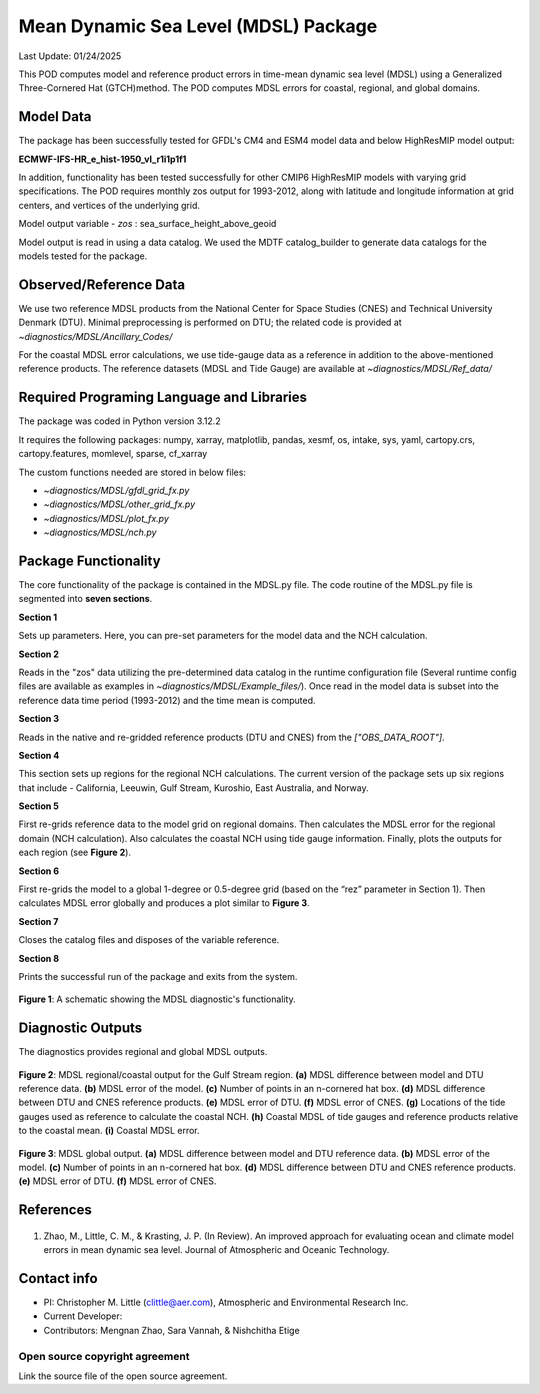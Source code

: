 Mean Dynamic Sea Level (MDSL) Package
=====================================
Last Update: 01/24/2025

This POD computes model and reference product errors in time-mean dynamic sea level (MDSL) using a Generalized Three-Cornered Hat (GTCH)method. The POD computes MDSL errors for coastal, regional, and global domains.

Model Data
----------

The package has been successfully tested for GFDL's CM4 and ESM4 model data and below HighResMIP model output:

**ECMWF-IFS-HR_e_hist-1950_vl_r1i1p1f1**

In addition, functionality has been tested successfully for other CMIP6 HighResMIP models with varying grid specifications. The POD requires monthly zos output for 1993-2012, along with latitude and longitude information at grid centers, and vertices of the underlying grid.

Model output variable - *zos* : sea_surface_height_above_geoid

Model output is read in using a data catalog. We used the MDTF catalog_builder to generate data catalogs for the models tested for the package.

Observed/Reference Data
-----------------------

We use two reference MDSL products from the National Center for Space Studies (CNES) and Technical University Denmark (DTU). Minimal preprocessing is performed on DTU; the related code is provided at *~diagnostics/MDSL/Ancillary_Codes/*

For the coastal MDSL error calculations, we use tide-gauge data as a reference in addition to the above-mentioned reference products. The reference datasets (MDSL and Tide Gauge) are available at *~diagnostics/MDSL/Ref_data/*

Required Programing Language and Libraries
------------------------------------------
The package was coded in Python version 3.12.2

It requires the following packages:
numpy, xarray, matplotlib, pandas, xesmf, os, intake, sys, yaml, 
cartopy.crs, cartopy.features, momlevel, sparse, cf_xarray

The custom functions needed are stored in below files:

- *~diagnostics/MDSL/gfdl_grid_fx.py*
- *~diagnostics/MDSL/other_grid_fx.py*
- *~diagnostics/MDSL/plot_fx.py*
- *~diagnostics/MDSL/nch.py*

Package Functionality
---------------------
The core functionality of the package is contained in the MDSL.py file. The code routine of the MDSL.py file is segmented into **seven sections**.

**Section 1**

Sets up parameters. Here, you can pre-set parameters for the model data and the NCH calculation. 

**Section 2**

Reads in the "zos" data utilizing the pre-determined data catalog in the runtime configuration file (Several runtime config files are available as examples in *~diagnostics/MDSL/Example_files/*). Once read in the model data is subset into the reference data time period (1993-2012) and the time mean is computed.

**Section 3** 

Reads in the native and re-gridded reference products (DTU and CNES) from the *["OBS_DATA_ROOT"]*.

**Section 4**

This section sets up regions for the regional NCH calculations. The current version of the package sets up six regions that include - California, Leeuwin, Gulf Stream, Kuroshio, East Australia, and Norway.

**Section 5**

First re-grids reference data to the model grid on regional domains.  Then calculates the MDSL error for the regional domain (NCH calculation). Also calculates the coastal NCH using tide gauge information. Finally, plots the outputs for each region (see **Figure 2**).

**Section 6**

First re-grids the model to a global 1-degree or 0.5-degree grid (based on the “rez” parameter in Section 1). Then calculates MDSL error globally and produces a plot similar to **Figure 3**.

**Section 7**

Closes the catalog files and disposes of the variable reference.

**Section 8**

Prints the successful run of the package and exits from the system.

.. figure:: ./MDSL_Schematic.png
   :align: center
   :width: 75 %

**Figure 1**: A schematic showing the MDSL diagnostic's functionality.

Diagnostic Outputs
------------------
The diagnostics provides regional and global MDSL outputs. 

.. figure:: ./gs_output.png
   :align: center
   :width: 75 %

**Figure 2**: MDSL regional/coastal output for the Gulf Stream region. **(a)** MDSL difference between model and DTU reference data. **(b)** MDSL error of the model. **(c)** Number of points in an n-cornered hat box. **(d)** MDSL difference between DTU and CNES reference products. **(e)** MDSL error of DTU. **(f)** MDSL error of CNES. **(g)** Locations of the tide gauges used as reference to calculate the coastal NCH. **(h)** Coastal MDSL of tide gauges and reference products relative to the coastal mean. **(i)** Coastal MDSL error.

.. figure:: ./global_output.png
   :align: center
   :width: 75 %

**Figure 3**: MDSL global output. **(a)** MDSL difference between model and DTU reference data. **(b)** MDSL error of the model. **(c)** Number of points in an n-cornered hat box. **(d)** MDSL difference between DTU and CNES reference products. **(e)** MDSL error of DTU. **(f)** MDSL error of CNES.

References
----------

   .. _1:

1.  Zhao, M., Little, C. M., & Krasting, J. P. (In Review). An improved approach for evaluating ocean and climate model errors in mean dynamic sea level. Journal of Atmospheric and Oceanic Technology.

Contact info
------------

- PI: Christopher M. Little (clittle@aer.com), Atmospheric and Environmental Research Inc.
- Current Developer: 
- Contributors: Mengnan Zhao, Sara Vannah, & Nishchitha Etige

Open source copyright agreement
^^^^^^^^^^^^^^^^^^^^^^^^^^^^^^^

Link the source file of the open source agreement.
